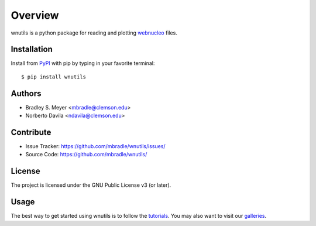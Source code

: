Overview
========

wnutils is a python package for reading and plotting
`webnucleo <http://sourceforge.net/u/mbradle/blog/>`_ files.

Installation
------------

Install from `PyPI <https://pypi.org/project/wnutils>`_ with pip by
typing in your favorite terminal::

    $ pip install wnutils

Authors
-------

- Bradley S. Meyer <mbradle@clemson.edu>
- Norberto Davila <ndavila@clemson.edu>

Contribute
----------

- Issue Tracker: `<https://github.com/mbradle/wnutils/issues/>`_
- Source Code: `<https://github.com/mbradle/wnutils/>`_

License
-------

The project is licensed under the GNU Public License v3 (or later).

Usage
-----

The best way to get started using wnutils is to follow the
`tutorials <http://wnutils.readthedocs.io/en/latest/tutorials.html>`_.
You may also want to visit our `galleries <https://github.com/mbradle/wnutils/wiki/Galleries>`_.


